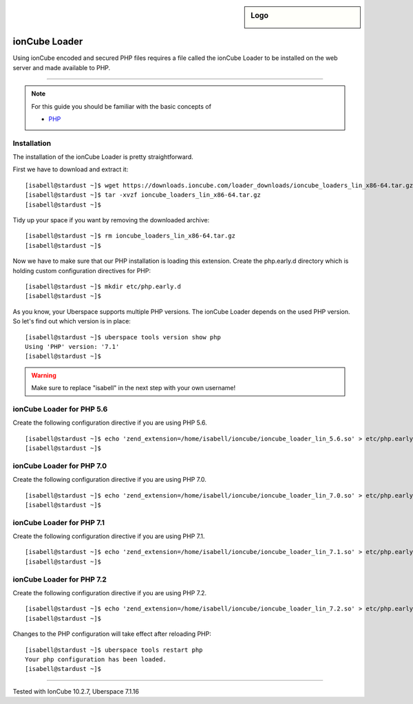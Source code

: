 .. _guide_ioncube:

.. highlight:: console

.. author:: Gökhan Sirin <g.sirin@gedankengut.de>

.. sidebar:: Logo

  .. image:: _static/images/ioncube.png
      :align: center


##############
ionCube Loader
##############

Using ionCube encoded and secured PHP files requires a file called the ionCube Loader to be installed on the web server and made available to PHP.

----

.. note:: For this guide you should be familiar with the basic concepts of

  * PHP_

  
Installation
============

The installation of the ionCube Loader is pretty straightforward.

First we have to download and extract it:

::

  [isabell@stardust ~]$ wget https://downloads.ioncube.com/loader_downloads/ioncube_loaders_lin_x86-64.tar.gz
  [isabell@stardust ~]$ tar -xvzf ioncube_loaders_lin_x86-64.tar.gz
  [isabell@stardust ~]$
  
  
  
Tidy up your space if you want by removing the downloaded archive:

::  

  [isabell@stardust ~]$ rm ioncube_loaders_lin_x86-64.tar.gz
  [isabell@stardust ~]$



Now we have to make sure that our PHP installation is loading this extension.
Create the php.early.d directory which is holding custom configuration directives for PHP:

:: 

  [isabell@stardust ~]$ mkdir etc/php.early.d
  [isabell@stardust ~]$


As you know, your Uberspace supports multiple PHP versions. The ionCube Loader depends on the used PHP version. So let's find out which version is in place:

::

 [isabell@stardust ~]$ uberspace tools version show php
 Using 'PHP' version: '7.1'
 [isabell@stardust ~]$
 


.. warning:: Make sure to replace "isabell" in the next step with your own username!



ionCube Loader for PHP 5.6
==========================

Create the following configuration directive if you are using PHP 5.6.

:: 

  [isabell@stardust ~]$ echo 'zend_extension=/home/isabell/ioncube/ioncube_loader_lin_5.6.so' > etc/php.early.d/ioncube.ini
  [isabell@stardust ~]$



ionCube Loader for PHP 7.0
==========================

Create the following configuration directive if you are using PHP 7.0.

:: 

  [isabell@stardust ~]$ echo 'zend_extension=/home/isabell/ioncube/ioncube_loader_lin_7.0.so' > etc/php.early.d/ioncube.ini
  [isabell@stardust ~]$



ionCube Loader for PHP 7.1
==========================

Create the following configuration directive if you are using PHP 7.1.

:: 

  [isabell@stardust ~]$ echo 'zend_extension=/home/isabell/ioncube/ioncube_loader_lin_7.1.so' > etc/php.early.d/ioncube.ini
  [isabell@stardust ~]$



ionCube Loader for PHP 7.2
==========================

Create the following configuration directive if you are using PHP 7.2.

:: 

  [isabell@stardust ~]$ echo 'zend_extension=/home/isabell/ioncube/ioncube_loader_lin_7.2.so' > etc/php.early.d/ioncube.ini
  [isabell@stardust ~]$



Changes to the PHP configuration will take effect after reloading PHP:

:: 

  [isabell@stardust ~]$ uberspace tools restart php
  Your php configuration has been loaded.
  [isabell@stardust ~]$

.. _PHP: https://manual.uberspace.de/en/lang-php.html

----

Tested with IonCube 10.2.7, Uberspace 7.1.16

.. authors::
